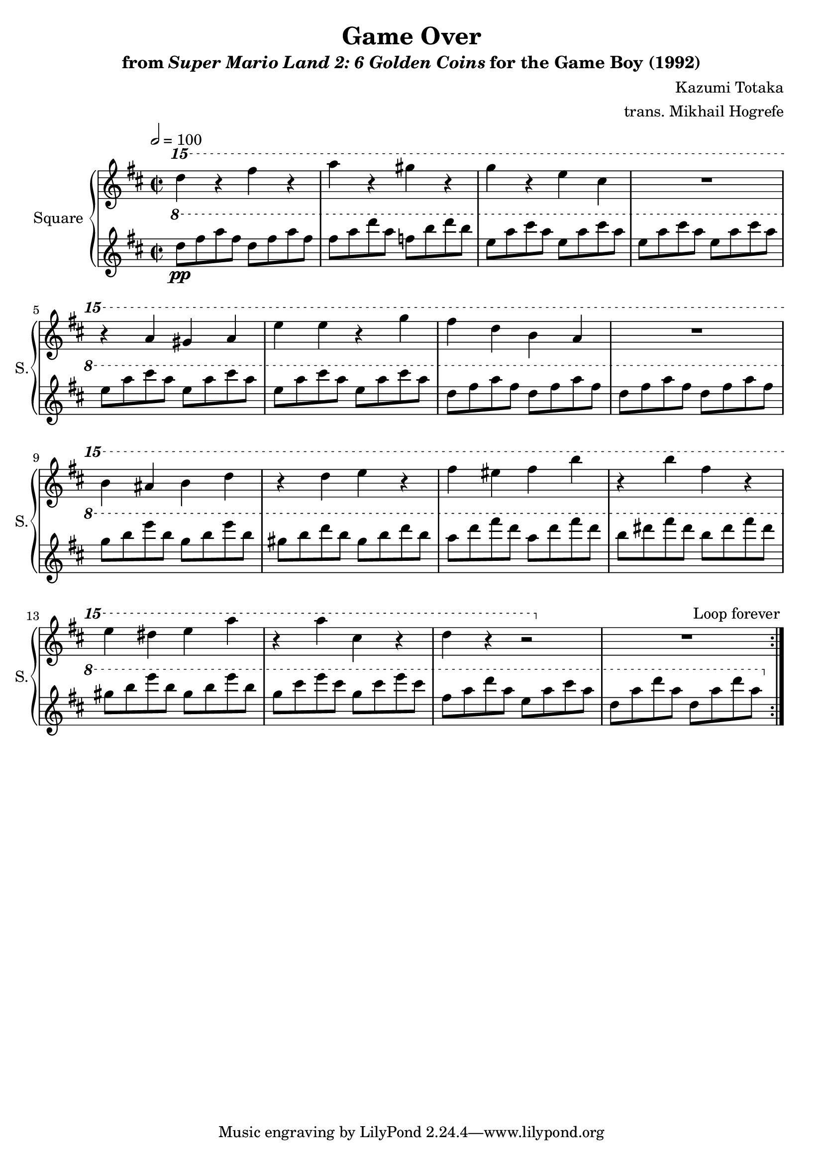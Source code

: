\version "2.22.0"

smaller = {
    \set fontSize = #-3
    \override Stem #'length-fraction = #0.56
    \override Beam #'thickness = #0.2688
    \override Beam #'length-fraction = #0.56
}

\book {
    \header {
        title = "Game Over"
        subtitle = \markup { "from" {\italic "Super Mario Land 2: 6 Golden Coins"} "for the Game Boy (1992)" }
        composer = "Kazumi Totaka"
        arranger = "trans. Mikhail Hogrefe"
    }

    \score {
        {
            \new GrandStaff <<
                \set GrandStaff.instrumentName = "Square"
                \set GrandStaff.shortInstrumentName = "S."
                \new Staff \relative c'''' {
\key d \major
\time 2/2
\tempo 2 = 100
                \repeat volta 2 {
\ottava #2
d4 r fis r |
a4 r gis r |
g4 r e cis |
R1 |
r4 a gis a |
e'4 e r g |
fis4 d b a |
R1 |
b4 ais b d |
r4 d e r |
fis4 eis fis b |
r4 b fis r |
e4 dis e a |
r4 a cis, r |
d4 r r2 |
R1 |
                }
\once \override Score.RehearsalMark.self-alignment-X = #RIGHT
\mark \markup { \fontsize #-2 "Loop forever" }
                }

                \new Staff \relative c''' {
\key d \major
\ottava #1
d8\pp fis a fis d fis a fis |
fis8 a d a f b d b |
e,8 a cis a e a cis a |
e8 a cis a e a cis a |
e8 a cis a e a cis a |
e8 a cis a e a cis a |
d,8 fis a fis d fis a fis |
d8 fis a fis d fis a fis |
g8 b e b g b e b |
gis8 b d b gis b d b |
a8 d fis d a d fis d |
b8 dis fis dis b dis fis dis |
gis,8 b e b gis b e b |
g8 cis e cis g cis e cis |
fis,8 a d a e a cis a |
d,8 a' d a d, a' d a |
                }
            >>
        }
        \layout {
            \context {
                \Staff
                \RemoveEmptyStaves
            }
            \context {
                \DrumStaff
                \RemoveEmptyStaves
            }
        }
    }
}
